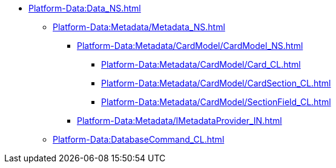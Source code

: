 ***** xref:Platform-Data:Data_NS.adoc[]
****** xref:Platform-Data:Metadata/Metadata_NS.adoc[]
******* xref:Platform-Data:Metadata/CardModel/CardModel_NS.adoc[]
******** xref:Platform-Data:Metadata/CardModel/Card_CL.adoc[]
******** xref:Platform-Data:Metadata/CardModel/CardSection_CL.adoc[]
******** xref:Platform-Data:Metadata/CardModel/SectionField_CL.adoc[]
******* xref:Platform-Data:Metadata/IMetadataProvider_IN.adoc[]
****** xref:Platform-Data:DatabaseCommand_CL.adoc[]